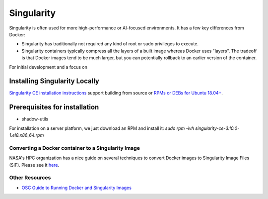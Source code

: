 =======================
Singularity
=======================

Singularity is often used for more high-performance or AI-focused environments. It has a few key differences from Docker:

- Singularity has traditionally not required any kind of root or sudo privileges to execute. 
- Singularity containers typically compress all the layers of a built image whereas Docker uses "layers". The tradeoff is that Docker images tend to be much larger, but you can potentially rollback to an earlier version of the container. 

For initial development and a focus on 

Installing Singularity Locally
--------------------------
`Singularity CE installation instructions <https://github.com/sylabs/singularity/blob/main/INSTALL.md>`__ support building from source or `RPMs or DEBs for Ubuntu 18.04+ <https://github.com/sylabs/singularity/releases>`__. 

Prerequisites for installation
------------------------------
- shadow-utils

For installation on a server platform, we just download an RPM and install it:
`sudo rpm -ivh singularity-ce-3.10.0-1.el8.x86_64.rpm`


Converting a Docker container to a Singularity Image
~~~~~~~~~~~~~~~~~~~~~~~~~~~~~~~

NASA's HPC organization has a nice guide on several techniques to convert Docker images to Singularity Image Files (SIF). Please see it `here <https://www.nas.nasa.gov/hecc/support/kb/converting-docker-images-to-singularity-for-use-on-pleiades_643.html>`__. 

Other Resources
~~~~~~~~~~~~~~~
- `OSC Guide to Running Docker and Singularity Images <https://www.osc.edu/book/export/html/4678>`__
